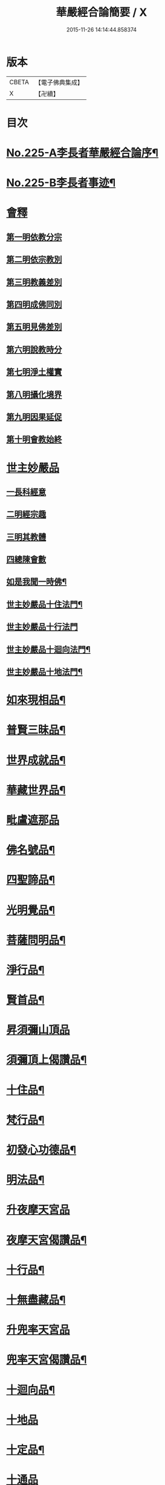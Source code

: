 #+TITLE: 華嚴經合論簡要 / X
#+DATE: 2015-11-26 14:14:44.858374
* 版本
 |     CBETA|【電子佛典集成】|
 |         X|【卍續】    |

* 目次
* [[file:KR6e0067_001.txt::001-0831a1][No.225-A李長者華嚴經合論序¶]]
* [[file:KR6e0067_001.txt::0832a13][No.225-B李長者事迹¶]]
* [[file:KR6e0067_001.txt::0833a11][會釋]]
** [[file:KR6e0067_001.txt::0833a16][第一明依教分宗]]
** [[file:KR6e0067_001.txt::0842b10][第二明依宗教別]]
** [[file:KR6e0067_002.txt::002-0844a15][第三明教義差別]]
** [[file:KR6e0067_002.txt::0849c7][第四明成佛同別]]
** [[file:KR6e0067_002.txt::0850c12][第五明見佛差別]]
** [[file:KR6e0067_002.txt::0851a11][第六明說教時分]]
** [[file:KR6e0067_002.txt::0851b12][第七明淨土權實]]
** [[file:KR6e0067_002.txt::0852a8][第八明攝化境界]]
** [[file:KR6e0067_002.txt::0852b15][第九明因果延促]]
** [[file:KR6e0067_002.txt::0852c24][第十明會教始終]]
* [[file:KR6e0067_003.txt::003-0854b12][世主妙嚴品]]
** [[file:KR6e0067_003.txt::003-0854b16][一長科經意]]
** [[file:KR6e0067_003.txt::0855a22][二明經宗趣]]
** [[file:KR6e0067_003.txt::0856c13][三明其教體]]
** [[file:KR6e0067_003.txt::0857a14][四總陳會數]]
** [[file:KR6e0067_003.txt::0858b9][如是我聞一時佛¶]]
** [[file:KR6e0067_003.txt::0858c20][世主妙嚴品十住法門¶]]
** [[file:KR6e0067_003.txt::0858c24][世主妙嚴品十行法門]]
** [[file:KR6e0067_003.txt::0859b19][世主妙嚴品十迴向法門¶]]
** [[file:KR6e0067_003.txt::0860c3][世主妙嚴品十地法門¶]]
* [[file:KR6e0067_003.txt::0862a12][如來現相品¶]]
* [[file:KR6e0067_003.txt::0862a16][普賢三昧品¶]]
* [[file:KR6e0067_003.txt::0862b14][世界成就品¶]]
* [[file:KR6e0067_003.txt::0862c10][華藏世界品¶]]
* [[file:KR6e0067_003.txt::0863c14][毗盧遮那品]]
* [[file:KR6e0067_003.txt::0865b13][佛名號品¶]]
* [[file:KR6e0067_003.txt::0865c16][四聖諦品¶]]
* [[file:KR6e0067_003.txt::0866a22][光明覺品¶]]
* [[file:KR6e0067_003.txt::0866b21][菩薩問明品¶]]
* [[file:KR6e0067_003.txt::0867a9][淨行品¶]]
* [[file:KR6e0067_003.txt::0867a23][賢首品¶]]
* [[file:KR6e0067_004.txt::0868a3][昇須彌山頂品]]
* [[file:KR6e0067_004.txt::0868a8][須彌頂上偈讚品¶]]
* [[file:KR6e0067_004.txt::0868a17][十住品¶]]
* [[file:KR6e0067_004.txt::0869a10][梵行品¶]]
* [[file:KR6e0067_004.txt::0869a23][初發心功德品¶]]
* [[file:KR6e0067_004.txt::0869b10][明法品¶]]
* [[file:KR6e0067_004.txt::0869b22][升夜摩天宮品]]
* [[file:KR6e0067_004.txt::0869c5][夜摩天宮偈讚品¶]]
* [[file:KR6e0067_004.txt::0869c10][十行品¶]]
* [[file:KR6e0067_004.txt::0869c17][十無盡藏品¶]]
* [[file:KR6e0067_004.txt::0869c19][升兜率天宮品]]
* [[file:KR6e0067_004.txt::0870b15][兜率天宮偈讚品¶]]
* [[file:KR6e0067_004.txt::0870b21][十迴向品¶]]
* [[file:KR6e0067_004.txt::0871a15][十地品]]
* [[file:KR6e0067_004.txt::0874a14][十定品¶]]
* [[file:KR6e0067_004.txt::0874b24][十通品]]
* [[file:KR6e0067_004.txt::0874c5][十忍品¶]]
* [[file:KR6e0067_004.txt::0874c12][阿僧祇品¶]]
* [[file:KR6e0067_004.txt::0875a3][壽量品¶]]
* [[file:KR6e0067_004.txt::0875a11][菩薩住處品¶]]
* [[file:KR6e0067_004.txt::0875a18][佛不思議法品¶]]
* [[file:KR6e0067_004.txt::0875a24][如來十身相海品]]
* [[file:KR6e0067_004.txt::0875b5][如來隨好光明功德品¶]]
* [[file:KR6e0067_004.txt::0875b20][普賢行品¶]]
* [[file:KR6e0067_004.txt::0875c9][如來出現品¶]]
* [[file:KR6e0067_004.txt::0876b12][離世間品]]
* [[file:KR6e0067_004.txt::0876b24][法界品]]
* [[file:KR6e0067_004.txt::0876c18][入法界品¶]]
* 卷
** [[file:KR6e0067_001.txt][華嚴經合論簡要 1]]
** [[file:KR6e0067_002.txt][華嚴經合論簡要 2]]
** [[file:KR6e0067_003.txt][華嚴經合論簡要 3]]
** [[file:KR6e0067_004.txt][華嚴經合論簡要 4]]
